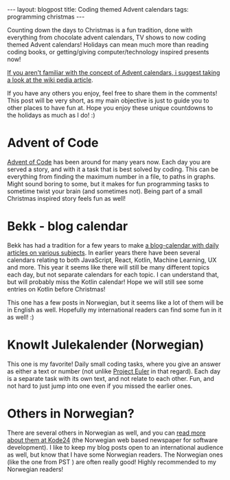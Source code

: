 #+OPTIONS: toc:nil num:nil
#+STARTUP: showall indent
#+STARTUP: hidestars
#+BEGIN_EXPORT html
---
layout: blogpost
title: Coding themed Advent calendars
tags: programming christmas
---
#+END_EXPORT

Counting down the days to Christmas is a fun tradition, done with everything from chocolate advent calendars, TV shows to now coding themed Advent calendars! Holidays can mean much more than reading coding books, or getting/giving computer/technology inspired presents now!


[[https://en.wikipedia.org/wiki/Advent_calendar][If you aren't familiar with the concept of Advent calendars, i suggest taking a look at the wiki pedia article]].


If you have any others you enjoy, feel free to share them in the comments! This post will be very short, as my main objective is just to guide you to other places to have fun at. Hope you enjoy these unique countdowns to the holidays as much as I do! :) 


* Advent of Code
[[https://adventofcode.com/][Advent of Code]] has been around for many years now. Each day you are served a story, and with it a task that is best solved by coding. This can be everything from finding the maximum number in a file, to paths in graphs. Might sound boring to some, but it makes for fun programming tasks to sometime twist your brain (and sometimes not). Being part of a small Christmas inspired story feels fun as well!

* Bekk - blog calendar
Bekk has had a tradition for a few years to make [[https://www.bekk.christmas/post/2021][a blog-calendar with daily articles on various subjects]]. In earlier years there have been several calendars relating to both JavaScript, React, Kotlin, Machine Learning, UX and more. This year it seems like there will still be many different topics each day, but not separate calendars for each topic. I can understand that, but will probably miss the Kotlin calendar! Hope we will still see some entries on Kotlin before Christmas!


This one has a few posts in Norwegian, but it seems like a lot of them will be in English as well. Hopefully my international readers can find some fun in it as well! :) 


* KnowIt Julekalender (Norwegian)
This one is my favorite! Daily small coding tasks, where you give an answer as either a text or number (not unlike [[https://projecteuler.net/][Project Euler]] in that regard). Each day is a separate task with its own text, and not relate to each other. Fun, and not hard to just jump into one even if you missed the earlier ones.  


* Others in Norwegian?
There are several others in Norwegian as well, and you can [[https://www.kode24.no/artikkel/her-er-arets-julekalendere-for-utviklere-jula-2021/74768728][read more about them at Kode24]] (the Norwegian web based newspaper for software development). I like to keep my blog posts open to an international audience as well, but know that I have some Norwegian readers. The Norwegian ones (like the one from PST ) are often really good! Highly recommended to my Norwegian readers!

